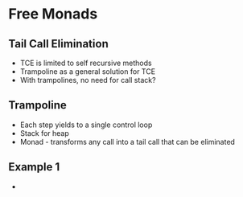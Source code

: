 * Free Monads
** Tail Call Elimination

   - TCE is limited to self recursive methods
   - Trampoline as a general solution for TCE
   - With trampolines, no need for call stack?
** Trampoline
   - Each step yields to a single control loop
   - Stack for heap
   - Monad - transforms any call into a tail call that can be eliminated
** Example 1
   - 

